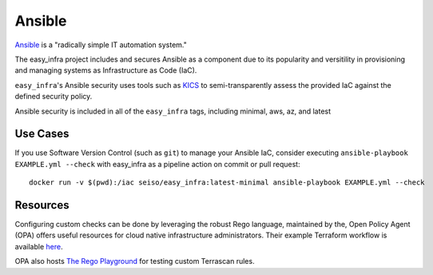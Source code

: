 *******
Ansible
*******

`Ansible <https://github.com/ansible/ansible>`_ is a "radically simple IT
automation system."

The easy_infra project includes and secures Ansible as a component due to its
popularity and versitility in provisioning and managing systems as
Infrastructure as Code (IaC).

``easy_infra``'s Ansible security uses tools such as `KICS <https://kics.io/>`_
to semi-transparently assess the provided IaC against the defined security
policy.

Ansible security is included in all of the ``easy_infra`` tags, including
minimal, aws, az, and latest


Use Cases
=========

If you use Software Version Control (such as ``git``) to manage your Ansible IaC,
consider executing ``ansible-playbook EXAMPLE.yml --check`` with easy_infra as
a pipeline action on commit or pull request::

    docker run -v $(pwd):/iac seiso/easy_infra:latest-minimal ansible-playbook EXAMPLE.yml --check


Resources
=========

Configuring custom checks can be done by leveraging the robust Rego language,
maintained by the, Open Policy Agent (OPA) offers useful resources for cloud
native infrastructure administrators.  Their example Terraform workflow is
available `here  <https://www.openpolicyagent.org/docs/latest/terraform/>`_.

OPA also hosts `The Rego Playground <https://play.openpolicyagent.org/>`_ for
testing custom Terrascan rules.
